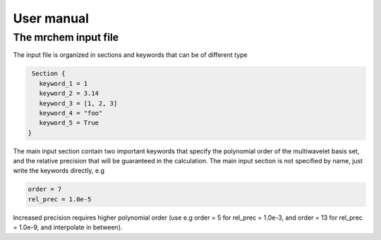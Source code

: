 User manual
==================================

   
The mrchem input file
---------------------

The input file is organized in sections and keywords that can be of different
type 

.. code-block:: c
    
     Section {
       keyword_1 = 1
       keyword_2 = 3.14
       keyword_3 = [1, 2, 3]
       keyword_4 = "foo"
       keyword_5 = True
    }


    
The main input section contain two important keywords that specify the
polynomial order of the multiwavelet basis set, and the relative precision that
will be guaranteed in the calculation. The main input section is not specified
by name, just write the keywords directly, e.g

.. code-block:: c

    order = 7 
    rel_prec = 1.0e-5

Increased precision requires higher polynomial order (use e.g order = 5 for
rel_prec = 1.0e-3, and order = 13 for rel_prec = 1.0e-9, and interpolate in
between).
